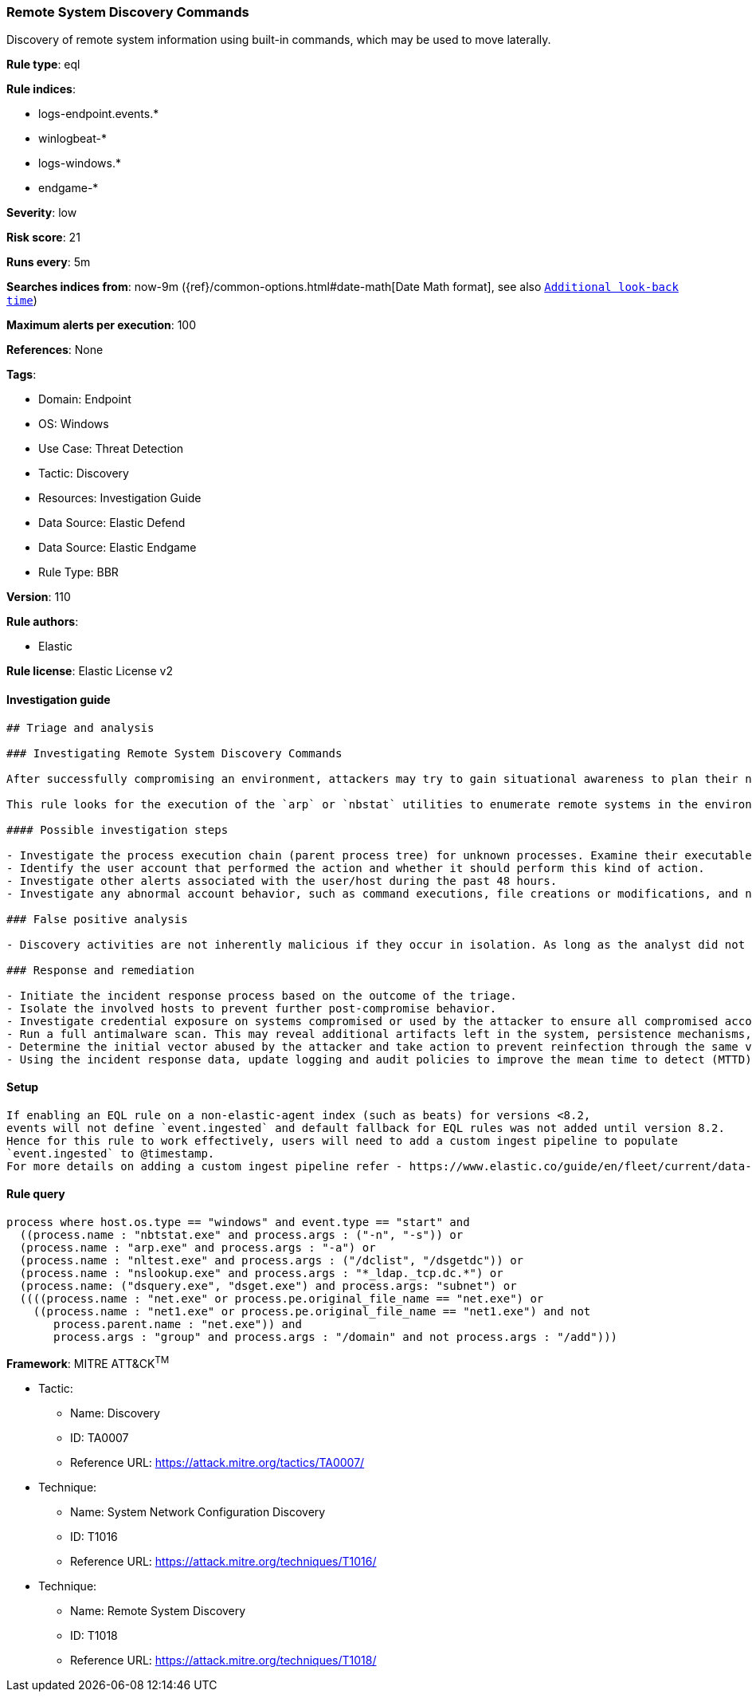 [[remote-system-discovery-commands]]
=== Remote System Discovery Commands

Discovery of remote system information using built-in commands, which may be used to move laterally.

*Rule type*: eql

*Rule indices*: 

* logs-endpoint.events.*
* winlogbeat-*
* logs-windows.*
* endgame-*

*Severity*: low

*Risk score*: 21

*Runs every*: 5m

*Searches indices from*: now-9m ({ref}/common-options.html#date-math[Date Math format], see also <<rule-schedule, `Additional look-back time`>>)

*Maximum alerts per execution*: 100

*References*: None

*Tags*: 

* Domain: Endpoint
* OS: Windows
* Use Case: Threat Detection
* Tactic: Discovery
* Resources: Investigation Guide
* Data Source: Elastic Defend
* Data Source: Elastic Endgame
* Rule Type: BBR

*Version*: 110

*Rule authors*: 

* Elastic

*Rule license*: Elastic License v2


==== Investigation guide


[source, markdown]
----------------------------------
## Triage and analysis

### Investigating Remote System Discovery Commands

After successfully compromising an environment, attackers may try to gain situational awareness to plan their next steps. This can happen by running commands to enumerate network resources, users, connections, files, and installed security software.

This rule looks for the execution of the `arp` or `nbstat` utilities to enumerate remote systems in the environment, which is useful for attackers to identify lateral movement targets.

#### Possible investigation steps

- Investigate the process execution chain (parent process tree) for unknown processes. Examine their executable files for prevalence, whether they are located in expected locations, and if they are signed with valid digital signatures.
- Identify the user account that performed the action and whether it should perform this kind of action.
- Investigate other alerts associated with the user/host during the past 48 hours.
- Investigate any abnormal account behavior, such as command executions, file creations or modifications, and network connections.

### False positive analysis

- Discovery activities are not inherently malicious if they occur in isolation. As long as the analyst did not identify suspicious activity related to the user or host, such alerts can be dismissed.

### Response and remediation

- Initiate the incident response process based on the outcome of the triage.
- Isolate the involved hosts to prevent further post-compromise behavior.
- Investigate credential exposure on systems compromised or used by the attacker to ensure all compromised accounts are identified. Reset passwords for these accounts and other potentially compromised credentials, such as email, business systems, and web services.
- Run a full antimalware scan. This may reveal additional artifacts left in the system, persistence mechanisms, and malware components.
- Determine the initial vector abused by the attacker and take action to prevent reinfection through the same vector.
- Using the incident response data, update logging and audit policies to improve the mean time to detect (MTTD) and the mean time to respond (MTTR).


----------------------------------

==== Setup


[source, markdown]
----------------------------------

If enabling an EQL rule on a non-elastic-agent index (such as beats) for versions <8.2,
events will not define `event.ingested` and default fallback for EQL rules was not added until version 8.2.
Hence for this rule to work effectively, users will need to add a custom ingest pipeline to populate
`event.ingested` to @timestamp.
For more details on adding a custom ingest pipeline refer - https://www.elastic.co/guide/en/fleet/current/data-streams-pipeline-tutorial.html


----------------------------------

==== Rule query


[source, js]
----------------------------------
process where host.os.type == "windows" and event.type == "start" and
  ((process.name : "nbtstat.exe" and process.args : ("-n", "-s")) or
  (process.name : "arp.exe" and process.args : "-a") or
  (process.name : "nltest.exe" and process.args : ("/dclist", "/dsgetdc")) or
  (process.name : "nslookup.exe" and process.args : "*_ldap._tcp.dc.*") or
  (process.name: ("dsquery.exe", "dsget.exe") and process.args: "subnet") or
  ((((process.name : "net.exe" or process.pe.original_file_name == "net.exe") or
    ((process.name : "net1.exe" or process.pe.original_file_name == "net1.exe") and not 
       process.parent.name : "net.exe")) and 
       process.args : "group" and process.args : "/domain" and not process.args : "/add")))

----------------------------------

*Framework*: MITRE ATT&CK^TM^

* Tactic:
** Name: Discovery
** ID: TA0007
** Reference URL: https://attack.mitre.org/tactics/TA0007/
* Technique:
** Name: System Network Configuration Discovery
** ID: T1016
** Reference URL: https://attack.mitre.org/techniques/T1016/
* Technique:
** Name: Remote System Discovery
** ID: T1018
** Reference URL: https://attack.mitre.org/techniques/T1018/
